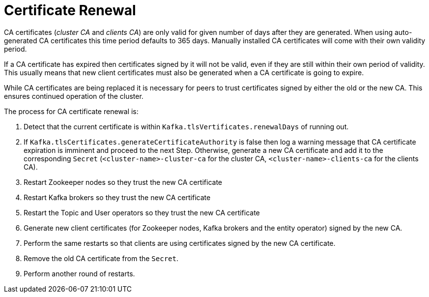 [id='con-certificate-renewal-{context}']
= Certificate Renewal

CA certificates (_cluster CA_ and _clients CA_) are only valid for given number of days after they are generated.
When using auto-generated CA certificates this time period defaults to 365 days.
Manually installed CA certificates will come with their own validity period.

If a CA certificate has expired then certificates signed by it will not be valid, even if they are still within their own period of validity. This usually means that new client certificates must also be generated when a CA certificate is going to expire.

While CA certificates are being replaced it is necessary for peers to trust certificates signed by either the old or the new CA. 
This ensures continued operation of the cluster.

The process for CA certificate renewal is:

. Detect that the current certificate is within `Kafka.tlsVertificates.renewalDays` of running out.

. If `Kafka.tlsCertificates.generateCertificateAuthority` is false then log a warning message that CA certificate expiration is imminent and proceed to the next Step. Otherwise, generate a new CA certificate and add it to the corresponding `Secret` (`<cluster-name>-cluster-ca` for the cluster CA, `<cluster-name>-clients-ca` for the clients CA).

. Restart Zookeeper nodes so they trust the new CA certificate

. Restart Kafka brokers so they trust the new CA certificate

. Restart the Topic and User operators so they trust the new CA certificate

. Generate new client certificates (for Zookeeper nodes, Kafka brokers and the entity operator) signed by the new CA.

. Perform the same restarts so that clients are using certificates signed by the new CA certificate.

. Remove the old CA certificate from the `Secret`.

. Perform another round of restarts.
